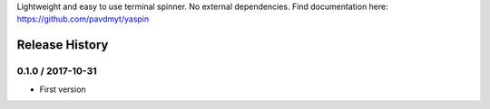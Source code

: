 Lightweight and easy to use terminal spinner. No external dependencies. Find documentation here: https://github.com/pavdmyt/yaspin

Release History
===============

0.1.0 / 2017-10-31
------------------

* First version


